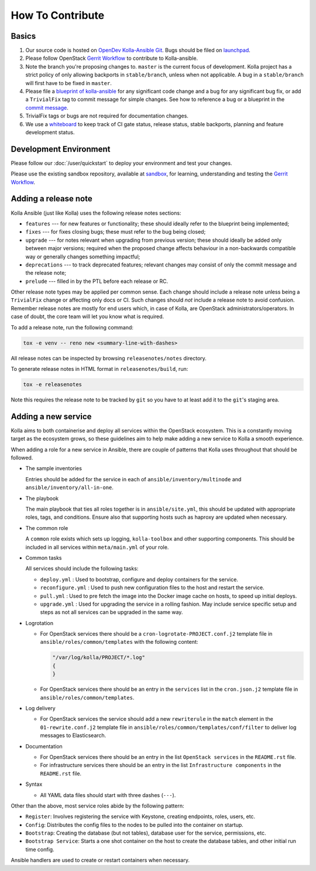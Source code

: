 .. _CONTRIBUTING:

=================
How To Contribute
=================

Basics
======

#. Our source code is hosted on `OpenDev Kolla-Ansible Git
   <https://opendev.org/openstack/kolla-ansible/>`_. Bugs should be
   filed on `launchpad <https://bugs.launchpad.net/kolla-ansible>`_.

#. Please follow OpenStack `Gerrit Workflow
   <https://docs.openstack.org/infra/manual/developers.html#development-workflow>`__
   to contribute to Kolla-ansible.

#. Note the branch you're proposing changes to. ``master`` is the current focus
   of development. Kolla project has a strict policy of only allowing backports
   in ``stable/branch``, unless when not applicable. A bug in a
   ``stable/branch`` will first have to be fixed in ``master``.

#. Please file a `blueprint of kolla-ansible <https://blueprints.launchpad.net/kolla-ansible>`__
   for any significant code change and a bug for any significant bug fix,
   or add a ``TrivialFix`` tag to commit message for simple changes.
   See how to reference a bug or a blueprint in the `commit message
   <https://wiki.openstack.org/wiki/GitCommitMessages>`_.

#. TrivialFix tags or bugs are not required for documentation changes.

#. We use a `whiteboard <https://etherpad.openstack.org/p/KollaWhiteBoard>`__
   to keep track of CI gate status, release status, stable backports, planning
   and feature development status.

Development Environment
=======================

Please follow our :doc:`/user/quickstart` to deploy your environment and test
your changes.

Please use the existing sandbox repository, available at `sandbox
<https://opendev.org/openstack-dev/sandbox>`_, for learning, understanding
and testing the `Gerrit Workflow
<https://docs.openstack.org/infra/manual/developers.html#development-workflow>`_.

Adding a release note
=====================

Kolla Ansible (just like Kolla) uses the following release notes sections:

- ``features`` --- for new features or functionality; these should ideally
  refer to the blueprint being implemented;
- ``fixes`` --- for fixes closing bugs; these must refer to the bug being
  closed;
- ``upgrade`` --- for notes relevant when upgrading from previous version;
  these should ideally be added only between major versions; required when
  the proposed change affects behaviour in a non-backwards compatible way or
  generally changes something impactful;
- ``deprecations`` --- to track deprecated features; relevant changes may
  consist of only the commit message and the release note;
- ``prelude`` --- filled in by the PTL before each release or RC.

Other release note types may be applied per common sense.
Each change should include a release note unless being a ``TrivialFix``
change or affecting only docs or CI. Such changes should `not` include
a release note to avoid confusion.
Remember release notes are mostly for end users which, in case of Kolla,
are OpenStack administrators/operators.
In case of doubt, the core team will let you know what is required.

To add a release note, run the following command:

.. code-block:: console

   tox -e venv -- reno new <summary-line-with-dashes>

All release notes can be inspected by browsing ``releasenotes/notes``
directory.

To generate release notes in HTML format in ``releasenotes/build``, run:

.. code-block:: console

   tox -e releasenotes

Note this requires the release note to be tracked by ``git`` so you
have to at least add it to the ``git``'s staging area.

Adding a new service
====================

Kolla aims to both containerise and deploy all services within the OpenStack
ecosystem. This is a constantly moving target as the ecosystem grows, so these
guidelines aim to help make adding a new service to Kolla a smooth experience.

When adding a role for a new service in Ansible, there are couple of patterns
that Kolla uses throughout that should be followed.

* The sample inventories

  Entries should be added for the service in each of
  ``ansible/inventory/multinode`` and ``ansible/inventory/all-in-one``.

* The playbook

  The main playbook that ties all roles together is in ``ansible/site.yml``,
  this should be updated with appropriate roles, tags, and conditions. Ensure
  also that supporting hosts such as haproxy are updated when necessary.

* The common role

  A ``common`` role exists which sets up logging, ``kolla-toolbox`` and other
  supporting components. This should be included in all services within
  ``meta/main.yml`` of your role.

* Common tasks

  All services should include the following tasks:

  - ``deploy.yml`` : Used to bootstrap, configure and deploy containers
    for the service.

  - ``reconfigure.yml`` : Used to push new configuration files to the host
    and restart the service.

  - ``pull.yml`` : Used to pre fetch the image into the Docker image cache
    on hosts, to speed up initial deploys.

  - ``upgrade.yml`` : Used for upgrading the service in a rolling fashion. May
    include service specific setup and steps as not all services can be
    upgraded in the same way.

* Logrotation

  - For OpenStack services there should be a ``cron-logrotate-PROJECT.conf.j2``
    template file in ``ansible/roles/common/templates`` with the following
    content:

    .. path ansible/roles/common/templates/cron-logrotate-PROJECT.conf.j2
    .. code-block:: console

       "/var/log/kolla/PROJECT/*.log"
       {
       }

  - For OpenStack services there should be an entry in the ``services`` list
    in the ``cron.json.j2`` template file in ``ansible/roles/common/templates``.

* Log delivery

  - For OpenStack services the service should add a new ``rewriterule`` in the
    ``match`` element in the ``01-rewrite.conf.j2`` template file in
    ``ansible/roles/common/templates/conf/filter`` to deliver log messages to
    Elasticsearch.

* Documentation

  - For OpenStack services there should be an entry in the list
    ``OpenStack services`` in the ``README.rst`` file.

  - For infrastructure services there should be an entry in the list
    ``Infrastructure components`` in the ``README.rst`` file.

* Syntax

  - All YAML data files should start with three dashes (``---``).

Other than the above, most service roles abide by the following pattern:

- ``Register``: Involves registering the service with Keystone, creating
  endpoints, roles, users, etc.

- ``Config``: Distributes the config files to the nodes to be pulled into
  the container on startup.

- ``Bootstrap``: Creating the database (but not tables), database user for
  the service, permissions, etc.

- ``Bootstrap Service``: Starts a one shot container on the host to create
  the database tables, and other initial run time config.

Ansible handlers are used to create or restart containers when necessary.
